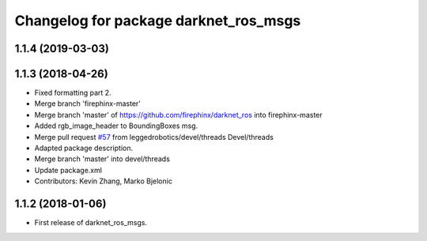 ^^^^^^^^^^^^^^^^^^^^^^^^^^^^^^^^^^^^^^
Changelog for package darknet_ros_msgs
^^^^^^^^^^^^^^^^^^^^^^^^^^^^^^^^^^^^^^

1.1.4 (2019-03-03)
------------------

1.1.3 (2018-04-26)
------------------
* Fixed formatting part 2.
* Merge branch 'firephinx-master'
* Merge branch 'master' of https://github.com/firephinx/darknet_ros into firephinx-master
* Added rgb_image_header to BoundingBoxes msg.
* Merge pull request `#57 <https://github.com/leggedrobotics/darknet_ros/issues/57>`_ from leggedrobotics/devel/threads
  Devel/threads
* Adapted package description.
* Merge branch 'master' into devel/threads
* Update package.xml
* Contributors: Kevin Zhang, Marko Bjelonic

1.1.2 (2018-01-06)
------------------
* First release of darknet_ros_msgs.
